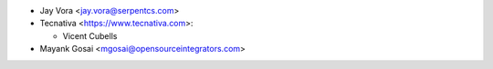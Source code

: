 * Jay Vora <jay.vora@serpentcs.com>
* Tecnativa <https://www.tecnativa.com>:

  * Vicent Cubells
* Mayank Gosai <mgosai@opensourceintegrators.com>
